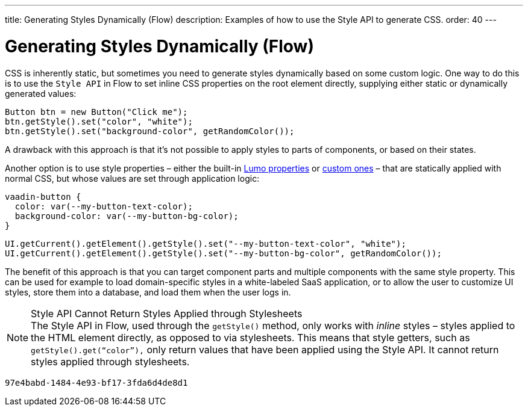 ---
title: Generating Styles Dynamically (Flow)
description: Examples of how to use the Style API to generate CSS.
order: 40
---


= Generating Styles Dynamically (Flow)

CSS is inherently static, but sometimes you need to generate styles dynamically based on some custom logic. One way to do this is to use the `Style API` in Flow to set inline CSS properties on the root element directly, supplying either static or dynamically generated values:

[source,java]
----
Button btn = new Button("Click me");
btn.getStyle().set("color", "white");
btn.getStyle().set("background-color", getRandomColor());
----

A drawback with this approach is that it's not possible to apply styles to parts of components, or based on their states.

Another option is to use style properties – either the built-in <<../lumo/lumo-style-properties#, Lumo properties>> or <<../advanced/custom-style-properties#, custom ones>> – that are statically applied with normal CSS, but whose values are set through application logic:

[source,css]
----
vaadin-button {
  color: var(--my-button-text-color);
  background-color: var(--my-button-bg-color);
}
----

[source,java]
----
UI.getCurrent().getElement().getStyle().set("--my-button-text-color", "white");
UI.getCurrent().getElement().getStyle().set("--my-button-bg-color", getRandomColor());
----

The benefit of this approach is that you can target component parts and multiple components with the same style property. This can be used for example to load domain-specific styles in a white-labeled SaaS application, or to allow the user to customize UI styles, store them into a database, and load them when the user logs in.

.Style API Cannot Return Styles Applied through Stylesheets
[NOTE]
The Style API in Flow, used through the `getStyle()` method, only works with _inline_ styles – styles applied to the HTML element directly, as opposed to via stylesheets. This means that style getters, such as `getStyle().get(“color”),` only return values that have been applied using the Style API.  It cannot return styles applied through stylesheets.

[discussion-id]`97e4babd-1484-4e93-bf17-3fda6d4de8d1`
